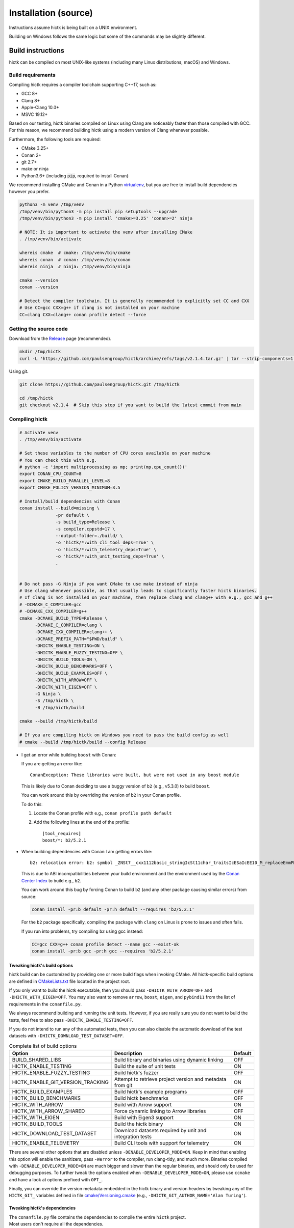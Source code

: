 ..
   Copyright (C) 2023 Roberto Rossini <roberros@uio.no>
   SPDX-License-Identifier: MIT

Installation (source)
#####################

Instructions assume hictk is being built on a UNIX environment.

Building on Windows follows the same logic but some of the commands may be slightly different.

Build instructions
==================

hictk can be compiled on most UNIX-like systems (including many Linux distributions, macOS) and Windows.

Build requirements
------------------

Compiling hictk requires a compiler toolchain supporting C++17, such as:

* GCC 8+
* Clang 8+
* Apple-Clang 10.0+
* MSVC 19.12+

Based on our testing, hictk binaries compiled on Linux using Clang are noticeably faster than those compiled with GCC.
For this reason, we recommend building hictk using a modern version of Clang whenever possible.

Furthermore, the following tools are required:

* CMake 3.25+
* Conan 2+
* git 2.7+
* make or ninja
* Python3.6+ (including :code:`pip`, required to install Conan)


We recommend installing CMake and Conan in a Python `virtualenv <https://virtualenvwrapper.readthedocs.io/en/stable/>`_, but you are free to install build dependencies however you prefer.

.. code-block:: bash

  python3 -m venv /tmp/venv
  /tmp/venv/bin/python3 -m pip install pip setuptools --upgrade
  /tmp/venv/bin/python3 -m pip install 'cmake>=3.25' 'conan>=2' ninja

  # NOTE: It is important to activate the venv after installing CMake
  . /tmp/venv/bin/activate

  whereis cmake  # cmake: /tmp/venv/bin/cmake
  whereis conan  # conan: /tmp/venv/bin/conan
  whereis ninja  # ninja: /tmp/venv/bin/ninja

  cmake --version
  conan --version

  # Detect the compiler toolchain. It is generally recommended to explicitly set CC and CXX
  # Use CC=gcc CXX=g++ if clang is not installed on your machine
  CC=clang CXX=clang++ conan profile detect --force

Getting the source code
-----------------------

Download from the `Release <https://github.com/paulsengroup/hictk/releases>`_ page (recommended).

.. code-block:: bash

  mkdir /tmp/hictk
  curl -L 'https://github.com/paulsengroup/hictk/archive/refs/tags/v2.1.4.tar.gz' | tar --strip-components=1 -C /tmp/hictk -xzf -


Using git.

.. code-block:: bash

  git clone https://github.com/paulsengroup/hictk.git /tmp/hictk

  cd /tmp/hictk
  git checkout v2.1.4  # Skip this step if you want to build the latest commit from main

Compiling hictk
---------------

.. code-block:: bash

  # Activate venv
  . /tmp/venv/bin/activate

  # Set these variables to the number of CPU cores available on your machine
  # You can check this with e.g.
  # python -c 'import multiprocessing as mp; print(mp.cpu_count())'
  export CONAN_CPU_COUNT=8
  export CMAKE_BUILD_PARALLEL_LEVEL=8
  export CMAKE_POLICY_VERSION_MINIMUM=3.5

  # Install/build dependencies with Conan
  conan install --build=missing \
                -pr default \
                -s build_type=Release \
                -s compiler.cppstd=17 \
                --output-folder=./build/ \
                -o 'hictk/*:with_cli_tool_deps=True' \
                -o 'hictk/*:with_telemetry_deps=True' \
                -o 'hictk/*:with_unit_testing_deps=True' \
                .


  # Do not pass -G Ninja if you want CMake to use make instead of ninja
  # Use clang whenever possible, as that usually leads to significantly faster hictk binaries.
  # If clang is not installed on your machine, then replace clang and clang++ with e.g., gcc and g++
  # -DCMAKE_C_COMPILER=gcc
  # -DCMAKE_CXX_COMPILER=g++
  cmake -DCMAKE_BUILD_TYPE=Release \
        -DCMAKE_C_COMPILER=clang \
        -DCMAKE_CXX_COMPILER=clang++ \
        -DCMAKE_PREFIX_PATH="$PWD/build" \
        -DHICTK_ENABLE_TESTING=ON \
        -DHICTK_ENABLE_FUZZY_TESTING=OFF \
        -DHICTK_BUILD_TOOLS=ON \
        -DHICTK_BUILD_BENCHMARKS=OFF \
        -DHICTK_BUILD_EXAMPLES=OFF \
        -DHICTK_WITH_ARROW=OFF \
        -DHICTK_WITH_EIGEN=OFF \
        -G Ninja \
        -S /tmp/hictk \
        -B /tmp/hictk/build

  cmake --build /tmp/hictk/build

  # If you are compiling hictk on Windows you need to pass the build config as well
  # cmake --build /tmp/hictk/build --config Release

.. only:: not latex

  .. raw:: html

     <details>
     <summary><a>Troubleshooting build errors</a></summary>

.. only:: latex

  .. rubric:: Troubleshooting build errors

* I get an error while building ``boost`` with Conan:

  If you are getting an error like::

    ConanException: These libraries were built, but were not used in any boost module

  This is likely due to Conan deciding to use a buggy version of ``b2`` (e.g., v5.3.0) to build ``boost``.

  You can work around this by overriding the version of ``b2`` in your Conan profile.

  To do this:

  1. Locate the Conan profile with e.g., ``conan profile path default``
  2. Add the following lines at the end of the profile::

      [tool_requires]
      boost/*: b2/5.2.1

* When building dependencies with Conan I am getting errors like::

    b2: relocation error: b2: symbol _ZNSt7__cxx1112basic_stringIcSt11char_traitsIcESaIcEE10_M_replaceEmmPKcm, version GLIBCXX_3.4.21 not defined in file libstdc++.so.6 with link time reference

  This is due to ABI incompatibilities between your build environment and the environment used by the `Conan Center Index <https://conan.io/center>`_ to build e.g., ``b2``.

  You can work around this bug by forcing Conan to build ``b2`` (and any other package causing similar errors) from source:

  .. code-block:: shell

    conan install -pr:b default -pr:h default --requires 'b2/5.2.1'

  For the ``b2`` package specifically, compiling the package with ``clang`` on Linux is prone to issues and often fails.

  If you run into problems, try compiling ``b2`` using gcc instead:

  .. code-block:: shell

    CC=gcc CXX=g++ conan profile detect --name gcc --exist-ok
    conan install -pr:b gcc -pr:h gcc --requires 'b2/5.2.1'

.. only:: not latex

  .. raw:: html

    </details>

Tweaking hictk's build options
^^^^^^^^^^^^^^^^^^^^^^^^^^^^^^

hictk build can be customized by providing one or more build flags when invoking CMake.
All hictk-specific build options are defined in `CMakeLists.txt <https://github.com/paulsengroup/hictk/blob/main/CMakeLists.txt>`__ file located in the project root.

If you only want to build the hictk executable, then you should pass ``-DHICTK_WITH_ARROW=OFF`` and ``-DHICTK_WITH_EIGEN=OFF``. You may also want to remove ``arrow``, ``boost``, ``eigen``, and ``pybind11`` from the list of requirements in the ``conanfile.py``.

We always recommend building and running the unit tests. However, if you are really sure you do not want to build the tests, feel free to also pass ``-DHICTK_ENABLE_TESTING=OFF``.

If you do not intend to run any of the automated tests, then you can also disable the automatic download of the test datasets with ``-DHICTK_DOWNLOAD_TEST_DATASET=OFF``.

.. list-table:: Complete list of build options
  :header-rows: 1

  * - Option
    - Description
    - Default
  * - BUILD_SHARED_LIBS
    - Build library and binaries using dynamic linking
    - OFF
  * - HICTK_ENABLE_TESTING
    - Build the suite of unit tests
    - ON
  * - HICTK_ENABLE_FUZZY_TESTING
    - Build hictk's fuzzer
    - OFF
  * - HICTK_ENABLE_GIT_VERSION_TRACKING
    - Attempt to retrieve project version and metadata from git
    - ON
  * - HICTK_BUILD_EXAMPLES
    - Build hictk's example programs
    - OFF
  * - HICTK_BUILD_BENCHMARKS
    - Build hictk benchmarks
    - OFF
  * - HICTK_WITH_ARROW
    - Build with Arrow support
    - ON
  * - HICTK_WITH_ARROW_SHARED
    - Force dynamic linking to Arrow libraries
    - OFF
  * - HICTK_WITH_EIGEN
    - Build with Eigen3 support
    - ON
  * - HICTK_BUILD_TOOLS
    - Build the hictk binary
    - ON
  * - HICTK_DOWNLOAD_TEST_DATASET
    - Download datasets required by unit and integration tests
    - ON
  * - HICTK_ENABLE_TELEMETRY
    - Build CLI tools with support for telemetry
    - ON

There are several other options that are disabled unless ``-DENABLE_DEVELOPER_MODE=ON``.
Keep in mind that enabling this option will enable the sanitizers, pass ``-Werror`` to the compiler, run clang-tidy, and much more.
Binaries compiled with ``-DENABLE_DEVELOPER_MODE=ON`` are much bigger and slower than the regular binaries, and should only be used for debugging purposes.
To further tweak the options enabled when ``-DENABLE_DEVELOPER_MODE=ON``, please use ``ccmake`` and have a look at options prefixed with ``OPT_``.

Finally, you can override the version metadata embedded in the hictk binary and version headers by tweaking any of the ``HICTK_GIT_`` variables defined in file `cmake/Versioning.cmake <https://github.com/paulsengroup/hictk/blob/main/cmake/Versioning.cmake>`__ (e.g., ``-DHICTK_GIT_AUTHOR_NAME='Alan Turing'``).

Tweaking hictk's dependencies
^^^^^^^^^^^^^^^^^^^^^^^^^^^^^

| The ``conanfile.py`` file contains the dependencies to compile the entire ``hictk`` project.
| Most users don't require all the dependencies.
| The following table shows the dependency matrix for ``hictk`` and ``libhictk``.

.. only:: not latex

  .. csv-table::
    :file: ./assets/dependency_matrix_utf8.tsv
    :header-rows: 1
    :delim: tab
    :encoding: utf-8

.. only:: latex

  .. csv-table::
    :file: ./assets/dependency_matrix_ascii.tsv
    :header-rows: 1
    :delim: tab
    :encoding: ascii

| :sup:`1` required depending on how libarchive was compiled
| :sup:`2` required to compile with telemetry enabled
| :sup:`3` only ``Boost::headers`` is required
| :sup:`4` required if the corresponding functionality should be tested

Running automated tests
=======================

The steps outlined in this section are optional but highly recommended.

Unit tests
----------

.. code-block:: bash

  # Activate venv
  . /tmp/venv/bin/activate

  cd /tmp/hictk
  ctest --test-dir build/   \
        --schedule-random   \
        --output-on-failure \
        --no-tests=error    \
        --timeout 120       \
        -j8  # Change this to the number of available CPU cores

A successful run of the test suite will produce an output like the following:

.. code-block:: console

  user@dev:/tmp/hictk$ ctest --test-dir build/ ...
  ...
   96/106 Test  #62: Cooler: dataset linear iteration - LONG ...........................   Passed    2.26 sec
   97/106 Test #104: Transformers (hic) - SHORT ........................................   Passed    2.81 sec
   98/106 Test   #7: Balancing: SCALE (gw) - SHORT .....................................   Passed    2.49 sec
   99/106 Test  #17: Balancing: SCALE (edge cases) - MEDIUM ............................   Passed    2.78 sec
  100/106 Test  #15: Balancing: ICE (inter) - MEDIUM ...................................   Passed    3.17 sec
  101/106 Test   #6: Balancing: SCALE (inter) - SHORT ..................................   Passed    3.06 sec
  102/106 Test   #8: Balancing: AtomicBitSet - SHORT ...................................   Passed    3.52 sec
  103/106 Test  #66: Cooler: utils merge - LONG ........................................   Passed    3.88 sec
  104/106 Test  #61: Cooler: dataset random iteration - MEDIUM .........................   Passed   10.41 sec
  105/106 Test  #63: Cooler: dataset large read/write - LONG ...........................   Passed   12.10 sec
  106/106 Test  #92: HiC: HiCFileWriter - LONG .........................................   Passed   13.03 sec
  100% tests passed, 0 tests failed out of 106

  Total Test time (real) = 101.97 sec

**All tests are expected to pass. Do not ignore test failures!**

.. only:: not latex

  .. raw:: html

    <details>
    <summary><a>Troubleshooting test failures</a></summary>

.. only:: latex

  .. rubric:: Troubleshooting test failures

If one or more tests fail, try the following troubleshooting steps before reaching out for help.

#. Ensure you are running :code:`ctest` from the root of the source tree (:code:`/tmp/hictk` if you are following the instructions).
#. Ensure you are passing the correct build folder to :code:`--test-dir`. Pass the absolute path if necessary (i.e., :code:`--test-dir=/tmp/hictk/build/` if you are following the instructions).
#. Re-run :code:`ctest` with :code:`-j1`. This can be necessary on machines with very little memory (e.g., less than 2GB).
#. Before running :code:`ctest`, create a temporary folder where your user has read-write permissions and where there are at least 100-200MB of space available.
   Then set variable :code:`TMPDIR` to that folder and re-run `ctest`.
#. Checksum the test dataset located under :code:`test/data/` by running :code:`sha256sum -c checksums.sha256`.
   If the checksumming fails or the folder doesn't exist, download and extract the :code:`.tar.zst` file listed in file :code:`cmake/FetchTestDataset.cmake`. Make sure you run :code:`tar -xf` from the root of the repository (:code:`/tmp/hictk` if you are following the instructions).

Example:

.. code-block:: bash

  # Activate venv
  . /tmp/venv/bin/activate

  cd /tmp/hictk

  # Make sure this is the URL listed in file cmake/FetchTestDataset.cmake
  curl -L 'https://zenodo.org/records/13849053/files/hictk_test_data.tar.zst?download=1' | zstdcat | tar -xf -

  # This should print "OK" if the check is successful
  (cd test/data && sha256sum --quiet -c checksums.sha256 && 2>&1 echo OK)

  mkdir ~/hictk-test-dir  # Remember to delete this folder

  TMPDIR="$HOME/hictk-test-dir"      \
  ctest --test-dir=/tmp/hictk/build/ \
        --schedule-random            \
        --output-on-failure          \
        --no-tests=error             \
        --timeout 600                \
        -j1

  # rm -r ~/hictk-test-dir

If after trying the above steps the tests are still failing, please feel free to start a `discussion <https://github.com/paulsengroup/hictk/discussions>`_ asking for help.

.. only:: not latex

  .. raw:: html

    </details>


Integration tests
-----------------

The integration test suite is implemented in Python, requires 3.11 or newer, and can be installed using pip:


.. code-block:: bash

  # Activate venv
  . /tmp/venv/bin/activate

  pip install test/integration

  hictk_integration_suite --help

Once installed, the full integration suite can be run as follows:

.. code-block:: bash

  # Activate venv
  . /tmp/venv/bin/activate

  cd /tmp/hictk

  hictk_integration_suite \
     build/src/hictk/hictk \
     test/integration/config.toml \
     --data-dir test/data \
     --threads 8 \
     --result-file results.json

  # To run specific parts of the integration suite, pass e.g. --suites=metadata,validate


Installation
============

Once all tests have passed, :code:`hictk` can be installed as follows:

.. code-block:: console

  # Activate venv
  user@dev:/tmp$ . /tmp/venv/bin/activate

  # Install system-wide (requires root/admin rights)
  user@dev:/tmp$ cmake --install /tmp/hictk/build
  -- Install configuration: "Release"
  -- Installing: /usr/local/bin/hictk
  -- Set non-toolchain portion of runtime path of "/usr/local/bin/hictk" to ""
  -- Installing: /usr/local/share/licenses/hictk/LICENSE
  -- Installing: /usr/local/include/hictk
  ...

  # Alternatively, install to custom path
  user@dev:/tmp$ cmake --install /tmp/hictk/build --prefix "$HOME/.local/"
  -- Install configuration: "Release"
  -- Installing: /home/user/.local/bin/hictk
  -- Set non-toolchain portion of runtime path of "/home/user/.local/bin/hictk" to ""
  -- Installing: /home/user/.local/share/licenses/hictk/LICENSE
  -- Installing: /home/user/.local/include/hictk
  ...

  # Install the hictk binary only (i.e. without the header files required for development)
  user@dev:/tmp$ cmake --install /tmp/hictk/build --component Runtime
  -- Install configuration: "Release"
  -- Installing: /usr/local/bin/hictk
  -- Set non-toolchain portion of runtime path of "/usr/local/bin/hictk" to ""
  -- Installing: /usr/local/share/licenses/hictk/LICENSE


Cleaning build artifacts
========================

After successfully compiling hictk the following folders can safely be removed:

* Python virtualenv: :code:`/tmp/venv`
* hictk source tree: :code:`/tmp/hictk`

If you are not using Conan in any other project feel free to delete Conan's folder :code:`~/.conan2/`.

